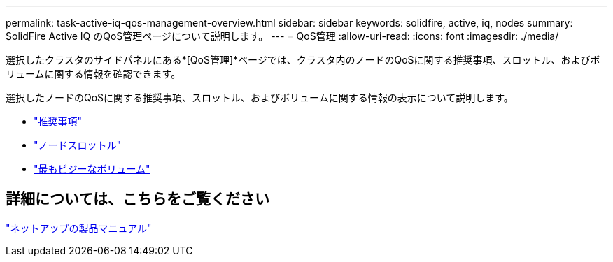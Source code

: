 ---
permalink: task-active-iq-qos-management-overview.html 
sidebar: sidebar 
keywords: solidfire, active, iq, nodes 
summary: SolidFire Active IQ のQoS管理ページについて説明します。 
---
= QoS管理
:allow-uri-read: 
:icons: font
:imagesdir: ./media/


[role="lead"]
選択したクラスタのサイドパネルにある*[QoS管理]*ページでは、クラスタ内のノードのQoSに関する推奨事項、スロットル、およびボリュームに関する情報を確認できます。

選択したノードのQoSに関する推奨事項、スロットル、およびボリュームに関する情報の表示について説明します。

* link:task-active-iq-recommendations.html["推奨事項"]
* link:task-active-iq-throttling.html["ノードスロットル"]
* link:task-active-iq-busiest-volumes.html["最もビジーなボリューム"]




== 詳細については、こちらをご覧ください

https://www.netapp.com/support-and-training/documentation/["ネットアップの製品マニュアル"^]
